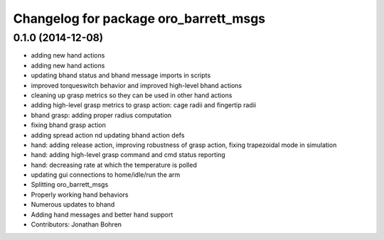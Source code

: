 ^^^^^^^^^^^^^^^^^^^^^^^^^^^^^^^^^^^^^^
Changelog for package oro_barrett_msgs
^^^^^^^^^^^^^^^^^^^^^^^^^^^^^^^^^^^^^^

0.1.0 (2014-12-08)
------------------
* adding new hand actions
* adding new hand actions
* updating bhand status and bhand message imports in scripts
* improved torqueswitch behavior and improved high-level bhand actions
* cleaning up grasp metrics so they can be used in other hand actions
* adding high-level grasp metrics to grasp action: cage radii and fingertip radii
* bhand grasp: adding proper radius computation
* fixing bhand grasp action
* adding spread action nd updating bhand action defs
* hand: adding release action, improving robustness of grasp action, fixing trapezoidal mode in simulation
* hand: adding high-level grasp command and cmd status reporting
* hand: decreasing rate at which the temperature is polled
* updating gui connections to home/idle/run the arm
* Splitting oro_barrett_msgs
* Properly working hand behaviors
* Numerous updates to bhand
* Adding hand messages and better hand support
* Contributors: Jonathan Bohren
